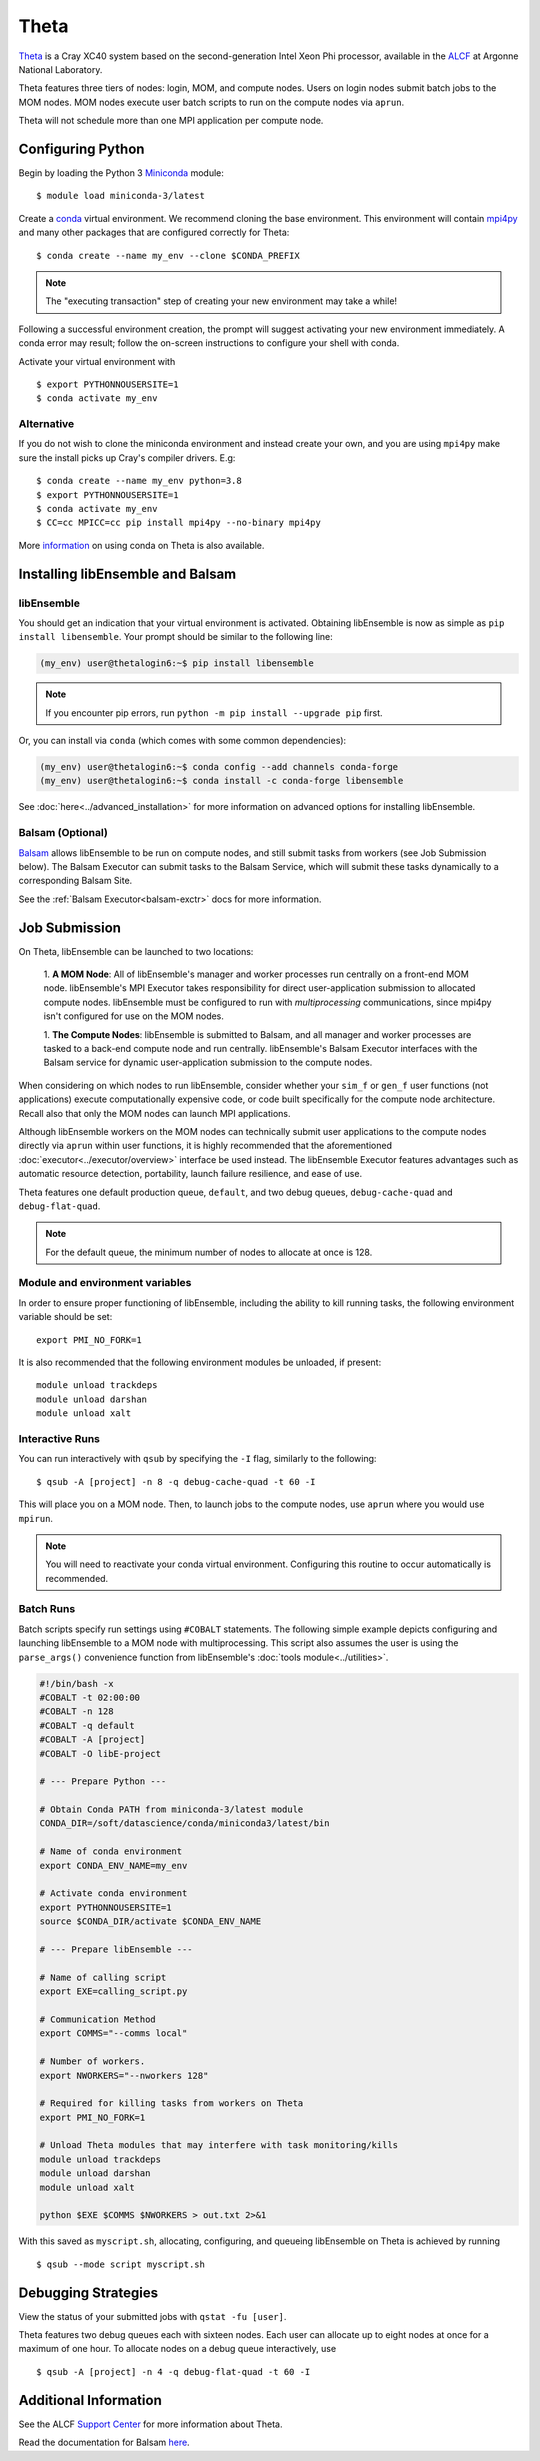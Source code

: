 =====
Theta
=====

Theta_ is a Cray XC40 system based on the second-generation Intel
Xeon Phi processor, available in the ALCF_ at Argonne National Laboratory.

Theta features three tiers of nodes: login, MOM,
and compute nodes. Users on login nodes submit batch jobs to the MOM nodes.
MOM nodes execute user batch scripts to run on the compute nodes via ``aprun``.

Theta will not schedule more than one MPI application per compute node.

Configuring Python
------------------

Begin by loading the Python 3 Miniconda_ module::

    $ module load miniconda-3/latest

Create a conda_ virtual environment. We recommend cloning the base
environment. This environment will contain mpi4py_ and many other packages that
are configured correctly for Theta::

    $ conda create --name my_env --clone $CONDA_PREFIX

.. note::
    The "executing transaction" step of creating your new environment may take a while!

Following a successful environment creation, the prompt will suggest activating
your new environment immediately. A conda error may result; follow the on-screen
instructions to configure your shell with conda.

Activate your virtual environment with ::

    $ export PYTHONNOUSERSITE=1
    $ conda activate my_env

Alternative
^^^^^^^^^^^

If you do not wish to clone the miniconda environment and instead create your own, and
you are using ``mpi4py`` make sure the install picks up Cray's compiler drivers. E.g::

    $ conda create --name my_env python=3.8
    $ export PYTHONNOUSERSITE=1
    $ conda activate my_env
    $ CC=cc MPICC=cc pip install mpi4py --no-binary mpi4py

More information_ on using conda on Theta is also available.

Installing libEnsemble and Balsam
---------------------------------

libEnsemble
^^^^^^^^^^^

You should get an indication that your virtual environment is activated.
Obtaining libEnsemble is now as simple as ``pip install libensemble``.
Your prompt should be similar to the following line:

.. code-block:: console

    (my_env) user@thetalogin6:~$ pip install libensemble

.. note::
    If you encounter pip errors, run ``python -m pip install --upgrade pip`` first.

Or, you can install via ``conda`` (which comes with some common dependencies):

.. code-block:: console

    (my_env) user@thetalogin6:~$ conda config --add channels conda-forge
    (my_env) user@thetalogin6:~$ conda install -c conda-forge libensemble

See :doc:`here<../advanced_installation>` for more information on advanced options
for installing libEnsemble.

Balsam (Optional)
^^^^^^^^^^^^^^^^^

Balsam_ allows libEnsemble to be run on compute nodes, and still submit tasks
from workers (see Job Submission below). The Balsam Executor can submit tasks
to the Balsam Service, which will submit these tasks dynamically to a corresponding
Balsam Site.

See the :ref:`Balsam Executor<balsam-exctr>` docs for more information.

Job Submission
--------------

On Theta, libEnsemble can be launched to two locations:

    1. **A MOM Node**: All of libEnsemble's manager and worker processes
    run centrally on a front-end MOM node. libEnsemble's MPI Executor takes
    responsibility for direct user-application submission to allocated compute nodes.
    libEnsemble must be configured to run with *multiprocessing* communications,
    since mpi4py isn't configured for use on the MOM nodes.

    1. **The Compute Nodes**: libEnsemble is submitted to Balsam, and all manager
    and worker processes are tasked to a back-end compute node and run centrally. libEnsemble's
    Balsam Executor interfaces with the Balsam service for dynamic
    user-application submission to the compute nodes.

    .. image:: ../images/centralized_new_detailed_balsam.png
        :alt: central_Balsam
        :scale: 40
        :align: center

When considering on which nodes to run libEnsemble, consider whether your ``sim_f``
or ``gen_f`` user functions (not applications) execute computationally expensive
code, or code built specifically for the compute node architecture. Recall also
that only the MOM nodes can launch MPI applications.

Although libEnsemble workers on the MOM nodes can technically submit
user applications to the compute nodes directly via ``aprun`` within user functions, it
is highly recommended that the aforementioned :doc:`executor<../executor/overview>`
interface be used instead. The libEnsemble Executor features advantages such as
automatic resource detection, portability, launch failure resilience, and ease of use.

Theta features one default production queue, ``default``, and two debug queues,
``debug-cache-quad`` and ``debug-flat-quad``.

.. note::
    For the default queue, the minimum number of nodes to allocate at once is 128.

Module and environment variables
^^^^^^^^^^^^^^^^^^^^^^^^^^^^^^^^

In order to ensure proper functioning of libEnsemble, including the ability to kill running tasks,
the following environment variable should be set::

    export PMI_NO_FORK=1

It is also recommended that the following environment modules be unloaded, if present::

    module unload trackdeps
    module unload darshan
    module unload xalt

Interactive Runs
^^^^^^^^^^^^^^^^

You can run interactively with ``qsub`` by specifying the ``-I`` flag, similarly
to the following::

    $ qsub -A [project] -n 8 -q debug-cache-quad -t 60 -I

This will place you on a MOM node. Then, to launch jobs to the compute
nodes, use ``aprun`` where you would use ``mpirun``.

.. note::
    You will need to reactivate your conda virtual environment. Configuring this
    routine to occur automatically is recommended.

Batch Runs
^^^^^^^^^^

Batch scripts specify run settings using ``#COBALT`` statements. The following
simple example depicts configuring and launching libEnsemble to a MOM node with
multiprocessing. This script also assumes the user is using the ``parse_args()``
convenience function from libEnsemble's :doc:`tools module<../utilities>`.

.. code-block:: bash

    #!/bin/bash -x
    #COBALT -t 02:00:00
    #COBALT -n 128
    #COBALT -q default
    #COBALT -A [project]
    #COBALT -O libE-project

    # --- Prepare Python ---

    # Obtain Conda PATH from miniconda-3/latest module
    CONDA_DIR=/soft/datascience/conda/miniconda3/latest/bin

    # Name of conda environment
    export CONDA_ENV_NAME=my_env

    # Activate conda environment
    export PYTHONNOUSERSITE=1
    source $CONDA_DIR/activate $CONDA_ENV_NAME

    # --- Prepare libEnsemble ---

    # Name of calling script
    export EXE=calling_script.py

    # Communication Method
    export COMMS="--comms local"

    # Number of workers.
    export NWORKERS="--nworkers 128"

    # Required for killing tasks from workers on Theta
    export PMI_NO_FORK=1

    # Unload Theta modules that may interfere with task monitoring/kills
    module unload trackdeps
    module unload darshan
    module unload xalt

    python $EXE $COMMS $NWORKERS > out.txt 2>&1

With this saved as ``myscript.sh``, allocating, configuring, and queueing
libEnsemble on Theta is achieved by running ::

    $ qsub --mode script myscript.sh

Debugging Strategies
--------------------

View the status of your submitted jobs with ``qstat -fu [user]``.

Theta features two debug queues each with sixteen nodes. Each user can allocate
up to eight nodes at once for a maximum of one hour. To allocate nodes on a debug
queue interactively, use ::

    $ qsub -A [project] -n 4 -q debug-flat-quad -t 60 -I

Additional Information
----------------------

See the ALCF `Support Center`_ for more information about Theta.

Read the documentation for Balsam here_.

.. _ALCF: https://www.alcf.anl.gov/
.. _Theta: https://www.alcf.anl.gov/theta
.. _Balsam: https://balsam.readthedocs.io
.. _Cobalt: https://www.alcf.anl.gov/support-center/theta/submit-job-theta
.. _`Support Center`: https://www.alcf.anl.gov/support-center/theta
.. _here: https://balsam.readthedocs.io/en/latest/
.. .. _Balsam install: https://balsam.readthedocs.io/en/latest/#quick-setup
.. _ps_nodes: https://github.com/Libensemble/libensemble/blob/develop/examples/misc/ps_nodes.sh
.. _postgresql: https://www.alcf.anl.gov/support-center/theta/postgresql-and-sqlite
.. _Miniconda: https://docs.conda.io/en/latest/miniconda.html
.. _conda: https://conda.io/en/latest/
.. _information: https://www.alcf.anl.gov/user-guides/conda
.. _mpi4py: https://mpi4py.readthedocs.io/en/stable/
